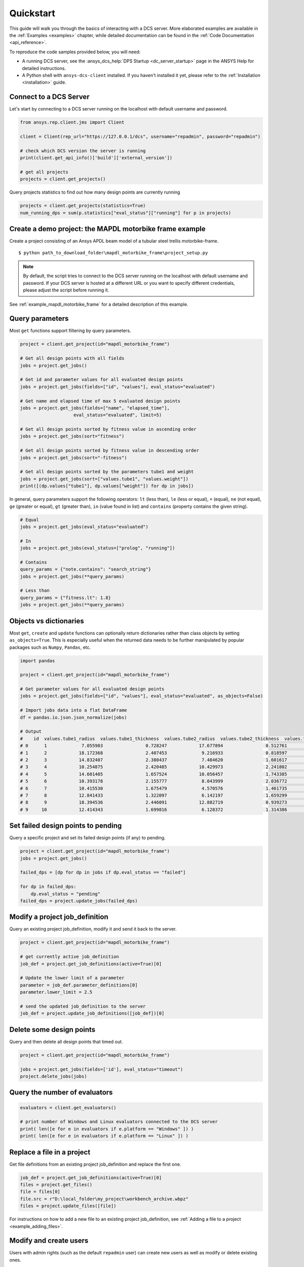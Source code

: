 .. _quickstart:

Quickstart
===============

This guide will walk you through the basics of interacting with a DCS server. More elaborated examples are available in the :ref:`Examples <examples>` chapter, 
while detailed documentation can be found in the :ref:`Code Documentation <api_reference>`.

To reproduce the code samples provided below, you will need:

- A running DCS server, see the :ansys_dcs_help:`DPS Startup <dc_server_startup>` page in the ANSYS Help for detailed instructions.
- A Python shell with ``ansys-dcs-client`` installed. If you haven't installed it yet, please refer to the :ref:`Installation <installation>` guide.


Connect to a DCS Server 
--------------------------

Let's start by connecting to a DCS server running on the localhost with default username and password.

.. code-block:: python

    from ansys.rep.client.jms import Client
    
    client = Client(rep_url="https://127.0.0.1/dcs", username="repadmin", password="repadmin")  

    # check which DCS version the server is running    
    print(client.get_api_info()['build']['external_version'])

    # get all projects
    projects = client.get_projects()

Query projects statistics to find out how many design points are currently running

.. code-block:: python

    projects = client.get_projects(statistics=True)
    num_running_dps = sum(p.statistics["eval_status"]["running"] for p in projects)

Create a demo project: the MAPDL motorbike frame example
---------------------------------------------------------

Create a project consisting of an Ansys APDL beam model 
of a tubular steel trellis motorbike-frame. 

.. only:: builder_html

     The project setup script as well as the data files can be downloaded here :download:`MAPDL Motorbike Frame Project <../mapdl_motorbike_frame.zip>`.
     To create the project you only need to run the `project_setup` script:

::

    $ python path_to_download_folder\mapdl_motorbike_frame\project_setup.py

.. note::
    By default, the script tries to connect to the DCS server running on the localhost with default username and password.
    If your DCS server is hosted at a different URL or you want to specify different credentials,
    please adjust the script before running it. 


See :ref:`example_mapdl_motorbike_frame` for a detailed description of this example.

Query parameters
-----------------------------------

Most ``get`` functions support filtering by query parameters.

.. code-block:: python
    
    project = client.get_project(id="mapdl_motorbike_frame") 

    # Get all design points with all fields
    jobs = project.get_jobs()

    # Get id and parameter values for all evaluated design points
    jobs = project.get_jobs(fields=["id", "values"], eval_status="evaluated")

    # Get name and elapsed time of max 5 evaluated design points
    jobs = project.get_jobs(fields=["name", "elapsed_time"], 
                        eval_status="evaluated", limit=5)

    # Get all design points sorted by fitness value in ascending order
    jobs = project.get_jobs(sort="fitness")

    # Get all design points sorted by fitness value in descending order
    jobs = project.get_jobs(sort="-fitness")

    # Get all design points sorted by the parameters tube1 and weight
    jobs = project.get_jobs(sort=["values.tube1", "values.weight"])
    print([(dp.values["tube1"], dp.values["weight"]) for dp in jobs])

In general, query parameters support the following operators: ``lt`` (less than), ``le`` (less or equal), 
``=`` (equal), ``ne`` (not equal), ``ge`` (greater or equal), ``gt`` (greater than),  ``in`` (value found in list) and
``contains`` (property contains the given string). 

.. code-block:: python
    
    # Equal
    jobs = project.get_jobs(eval_status="evaluated")

    # In
    jobs = project.get_jobs(eval_status=["prolog", "running"])

    # Contains
    query_params = {"note.contains": "search_string"}
    jobs = project.get_jobs(**query_params)

    # Less than
    query_params = {"fitness.lt": 1.8}
    jobs = project.get_jobs(**query_params)

Objects vs dictionaries
-----------------------------------

Most ``get``, ``create`` and ``update`` functions can optionally return dictionaries rather than class objects by setting ``as_objects=True``.
This is especially useful when the returned data needs to be further manipulated by popular packages 
such as ``Numpy``, ``Pandas``, etc.  

.. code-block:: python
    
    import pandas

    project = client.get_project(id="mapdl_motorbike_frame") 

    # Get parameter values for all evaluated design points
    jobs = project.get_jobs(fields=["id", "values"], eval_status="evaluated", as_objects=False)

    # Import jobs data into a flat DataFrame
    df = pandas.io.json.json_normalize(jobs)

    # Output
    #    id  values.tube1_radius  values.tube1_thickness  values.tube2_radius  values.tube2_thickness  values.tube3_radius  values.tube3_thickness  ... values.tube15 values.tube16 values.tube17 values.tube18 values.tube19 values.tube20 values.tube21
    # 0      1             7.055903                0.728247            17.677894                0.512761            13.342691                0.718970  ...             1             3             2             3             1             1             1
    # 1      2            18.172368                2.407453             9.216933                0.818597            11.789593                1.439845  ...             3             1             3             2             3             3             2
    # 2      3            14.832407                2.380437             7.484620                1.601617            19.742424                0.816099  ...             2             1             1             1             2             2             3
    # 3      4            10.254875                2.420485            10.429973                2.241802            14.647943                0.501836  ...             1             3             2             1             3             3             3
    # 4      5            14.601405                1.657524            10.056457                1.743385             8.821876                2.200616  ...             1             2             3             3             2             1             2
    # 5      6            10.393178                2.155777             8.043999                2.036772            11.605410                2.426192  ...             3             1             1             1             2             1             1
    # 6      7            10.415530                1.675479             4.570576                1.461735            16.915658                1.822555  ...             3             3             3             2             1             1             2
    # 7      8            12.841433                1.322097             6.142197                1.659299             6.275559                2.312346  ...             3             2             2             3             1             1             3
    # 8      9            18.394536                2.446091            12.882719                0.939273            15.167834                1.683604  ...             3             1             2             3             2             2             1
    # 9     10            12.414343                1.699816             6.128372                1.314386            18.783781                1.736996  ...             1             3             2             1             3             1             2


Set failed design points to pending 
-----------------------------------

Query a specific project and set its failed design points (if any) to pending.

.. code-block:: python
    
    project = client.get_project(id="mapdl_motorbike_frame") 
    jobs = project.get_jobs() 

    failed_dps = [dp for dp in jobs if dp.eval_status == "failed"]
    
    for dp in failed_dps:
        dp.eval_status = "pending"
    failed_dps = project.update_jobs(failed_dps)
  

Modify a project job_definition  
-----------------------------------

Query an existing project job_definition, modify it and send it back to the server.

.. code-block:: python

    project = client.get_project(id="mapdl_motorbike_frame") 

    # get currently active job_definition
    job_def = project.get_job_definitions(active=True)[0]
    
    # Update the lower limit of a parameter
    parameter = job_def.parameter_definitions[0]
    parameter.lower_limit = 2.5

    # send the updated job_definition to the server
    job_def = project.update_job_definitions([job_def])[0]


Delete some design points  
-----------------------------------

Query and then delete all design points that timed out.

.. code-block:: python

    project = client.get_project(id="mapdl_motorbike_frame") 

    jobs = project.get_jobs(fields=['id'], eval_status="timeout") 
    project.delete_jobs(jobs)


Query the number of evaluators
------------------------------

.. code-block:: python
    
    evaluators = client.get_evaluators()

    # print number of Windows and Linux evaluators connected to the DCS server
    print( len([e for e in evaluators if e.platform == "Windows" ]) )
    print( len([e for e in evaluators if e.platform == "Linux" ]) )


Replace a file in a project
------------------------------------------

Get file definitions from an existing project job_definition and replace the first one.

.. code-block:: python

  job_def = project.get_job_definitions(active=True)[0]
  files = project.get_files()
  file = files[0]
  file.src = r"D:\local_folder\my_project\workbench_archive.wbpz"
  files = project.update_files([file])

For instructions on how to add a new file to an existing project job_definition, see :ref:`Adding a file to a project <example_adding_files>`.

Modify and create users
------------------------------------------

Users with admin rights (such as the default ``repadmin`` user) can create new users as well as modify or delete existing ones. 

.. code-block:: python

    from ansys.rep.client.auth import Client, User
    
    auth_client = Client(rep_url="https://127.0.0.1/dcs/", username="repadmin", password="repadmin")

    # modify the default password of the repadmin user
    default_user = auth_client.get_users()[0]
    default_user.password = 'new_password'
    auth_client.update_user(default_user)

    # create a new non-admin user
    new_user = User(username='test_user', password='dummy', 
                    email='test_user@test.com', fullname='Test User', 
                    is_admin=False)
    new_user = auth_client.create_user(new_user)


Exception handling
------------------------------------------

All exceptions that the Ansys DCS clients explicitly raise inherit from :exc:`ansys.rep.client.REPError`.
Client Errors are raised for 4xx HTTP status codes, while API Errors are raised for 5xx HTTP status codes (server side errors).

For example, instantiating a client with invalid credentials will return a 400 Client Error.

.. code-block:: python

    from ansys.rep.client import REPError
    from ansys.rep.client.jms import Client

    try:
        client = Client(rep_url="https://127.0.0.1/dcs/", username="repadmin",  password="wrong_psw")
    except REPError as e:
        print(e)

    #Output:
    #400 Client Error: invalid_grant for: POST https://127.0.0.1/dcs/auth/api/oauth/token
    #Invalid "username" or "password" in request.

A *get* call  on a non-existing resource will return a 404 Client Error.

.. code-block:: python

    try:
        client.get_project(id="non_existing_project")
    except REPError as e:
        print(e)

    #Output:
    #404 Client Error: Not Found for: GET https://127.0.0.1/dcs/dps/api//projects/non_existing_project